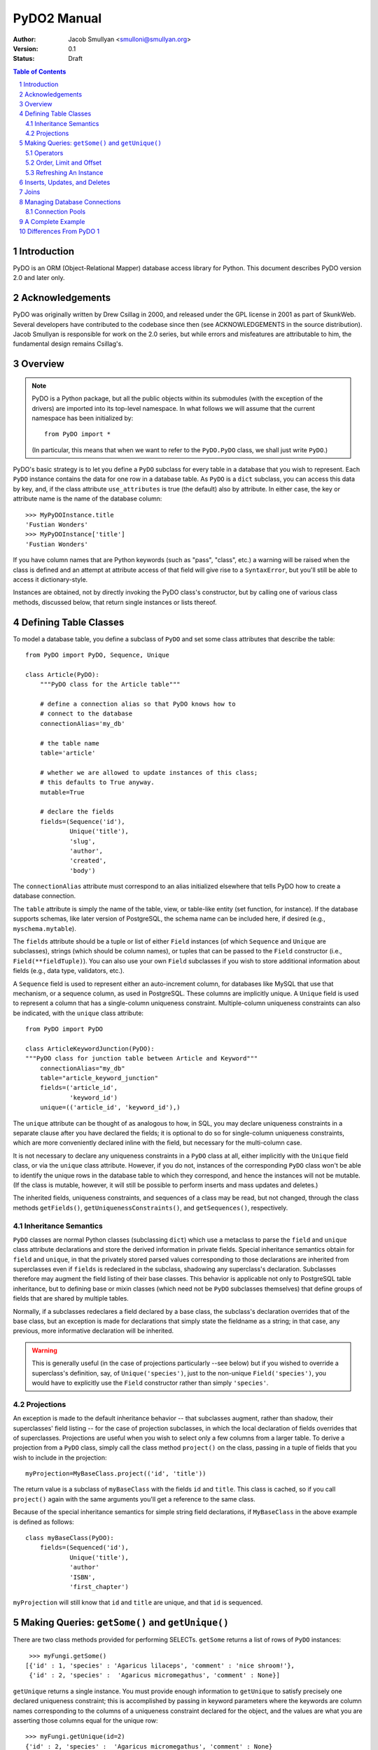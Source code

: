 PyDO2 Manual
~~~~~~~~~~~~

:Author: Jacob Smullyan <smulloni@smullyan.org>
:Version: 0.1
:Status: Draft

.. contents:: Table of Contents
.. section-numbering::


Introduction
------------

PyDO is an ORM (Object-Relational Mapper) database access library for
Python.  This document describes PyDO version 2.0 and later only.

Acknowledgements
----------------

PyDO was originally written by Drew Csillag in 2000, and released
under the GPL license in 2001 as part of SkunkWeb.  Several developers
have contributed to the codebase since then (see ACKNOWLEDGEMENTS in
the source distribution).  Jacob Smullyan is responsible for work on
the 2.0 series, but while errors and misfeatures are attributable to
him, the fundamental design remains Csillag's.

Overview
--------

.. Note::  PyDO is a Python package, but all the public objects
    within its submodules (with the exception of the drivers) are
    imported into its top-level namespace.  In what follows we will
    assume that the current namespace has been initialized by::

       from PyDO import *

    (In particular, this means that when we want to refer to the
    ``PyDO.PyDO`` class, we shall just write ``PyDO``.)

PyDO's basic strategy is to let you define a ``PyDO`` subclass for
every table in a database that you wish to represent.  Each ``PyDO``
instance contains the data for one row in a database table. As
``PyDO`` is a ``dict`` subclass, you can access this data by key, and,
if the class attribute ``use_attributes`` is true (the default) also
by attribute.  In either case, the key or attribute name is the name
of the database column::

   >>> MyPyDOInstance.title
   'Fustian Wonders'
   >>> MyPyDOInstance['title']
   'Fustian Wonders'

If you have column names that are Python keywords (such as "pass",
"class", etc.)  a warning will be raised when the class is defined and
an attempt at attribute access of that field will give rise to a
``SyntaxError``, but you'll still be able to access it
dictionary-style.

Instances are obtained, not by directly invoking the PyDO class's
constructor, but by calling one of various class methods, discussed
below, that return single instances or lists thereof.



Defining Table Classes
----------------------

To model a database table, you define a subclass of ``PyDO`` and set
some class attributes that describe the table::

  from PyDO import PyDO, Sequence, Unique

  class Article(PyDO):
      """PyDO class for the Article table"""

      # define a connection alias so that PyDO knows how to 
      # connect to the database
      connectionAlias='my_db'

      # the table name
      table='article'

      # whether we are allowed to update instances of this class;
      # this defaults to True anyway.
      mutable=True

      # declare the fields
      fields=(Sequence('id'),
              Unique('title'),
              'slug',
              'author',
              'created',
              'body')

The ``connectionAlias`` attribute must correspond to an alias
initialized elsewhere that tells PyDO how to create a database
connection.

The ``table`` attribute is simply the name of the table, view, or
table-like entity (set function, for instance).  If the database
supports schemas, like later version of PostgreSQL, the schema name
can be included here, if desired (e.g., ``myschema.mytable``).

The ``fields`` attribute should be a tuple or list of either ``Field``
instances (of which ``Sequence`` and ``Unique`` are subclasses),
strings (which should be column names), or tuples that can be passed
to the ``Field`` constructor (i.e., ``Field(**fieldTuple)``).  You can
also use your own ``Field`` subclasses if you wish to store additional
information about fields (e.g., data type, validators, etc.).

A ``Sequence`` field is used to represent either an auto-increment
column, for databases like MySQL that use that mechanism, or a
sequence column, as used in PostgreSQL.  These columns are implicitly
unique.  A ``Unique`` field is used to represent a column that has a
single-column uniqueness constraint.  Multiple-column uniqueness
constraints can also be indicated, with the ``unique`` class
attribute::

   from PyDO import PyDO
 
   class ArticleKeywordJunction(PyDO):
   """PyDO class for junction table between Article and Keyword"""
       connectionAlias="my_db"
       table="article_keyword_junction"
       fields=('article_id',
               'keyword_id')
       unique=(('article_id', 'keyword_id'),)

The ``unique`` attribute can be thought of as analogous to how, in
SQL, you may declare uniqueness constraints in a separate clause after
you have declared the fields; it is optional to do so for
single-column uniqueness constraints, which are more conveniently
declared inline with the field, but necessary for the multi-column
case.  

It is not necessary to declare any uniqueness constraints in a
``PyDO`` class at all, either implicitly with the ``Unique`` field
class, or via the ``unique`` class attribute.  However, if you do not,
instances of the corresponding ``PyDO`` class won't be able to
identify the unique rows in the database table to which they
correspond, and hence the instances will not be mutable.  (If the
class is mutable, however, it will still be possible to perform
inserts and mass updates and deletes.)

The inherited fields, uniqueness constraints, and sequences of a class
may be read, but not changed, through the class methods
``getFields()``, ``getUniquenessConstraints()``, and
``getSequences()``, respectively.


Inheritance Semantics
+++++++++++++++++++++

``PyDO`` classes are normal Python classes (subclassing ``dict``)
which use a metaclass to parse the ``field`` and ``unique`` class
attribute declarations and store the derived information in private
fields.  Special inheritance semantics obtain for ``field`` and
``unique``, in that the privately stored parsed values corresponding
to those declarations are inherited from superclasses even if
``fields`` is redeclared in the subclass, shadowing any superclass's
declaration.  Subclasses therefore may augment the field listing of
their base classes.  This behavior is applicable not only to
PostgreSQL table inheritance, but to defining base or mixin classes
(which need not be ``PyDO`` subclasses themselves) that define groups
of fields that are shared by multiple tables.  

Normally, if a subclasses redeclares a field declared by a base class,
the subclass's declaration overrides that of the base class, but an
exception is made for declarations that simply state the fieldname as
a string; in that case, any previous, more informative declaration
will be inherited.

.. warning::
    This is generally useful (in the case of projections particularly
    --see below) but if you wished to override a superclass's
    definition, say, of ``Unique('species')``, just to the non-unique
    ``Field('species')``, you would have to explicitly use the
    ``Field`` constructor rather than simply ``'species'``.


Projections
+++++++++++

An exception is made to the default inheritance behavior -- that
subclasses augment, rather than shadow, their superclasses' field
listing -- for the case of projection subclasses, in which the local
declaration of fields overrides that of superclasses.  Projections are
useful when you wish to select only a few columns from a larger table.
To derive a projection from a ``PyDO`` class, simply call the class
method ``project()`` on the class, passing in a tuple of fields that
you wish to include in the projection::

   myProjection=MyBaseClass.project(('id', 'title'))

The return value is a subclass of ``myBaseClass`` with the fields
``id`` and ``title``. This class is cached, so if you call
``project()`` again with the same arguments you'll get a reference to
the same class.

Because of the special inheritance semantics for simple string field
declarations, if ``MyBaseClass`` in the above example is defined as
follows::

   class myBaseClass(PyDO):
       fields=(Sequenced('id'),
               Unique('title'),
               'author'
               'ISBN',
               'first_chapter')

``myProjection`` will still know that ``id`` and ``title`` are unique,
and that ``id`` is sequenced.


Making Queries: ``getSome()`` and ``getUnique()``
-------------------------------------------------

There are two class methods provided for performing SELECTs.
``getSome`` returns a list of rows of ``PyDO`` instances::

   >>> myFungi.getSome()
  [{'id' : 1, 'species' : 'Agaricus lilaceps', 'comment' : 'nice shroom!'}, 
   {'id' : 2, 'species' :  'Agaricus micromegathus', 'comment' : None}]

``getUnique`` returns a single instance.  You must provide enough
information to ``getUnique`` to satisfy precisely one declared
uniqueness constraint; this is accomplished by passing in keyword
parameters where the keywords are column names corresponding to the
columns of a uniqueness constraint declared for the object, and the
values are what you are asserting those columns equal for the unique
row::

  >>> myFungi.getUnique(id=2)
  {'id' : 2, 'species' :  'Agaricus micromegathus', 'comment' : None}
  >>> myFungi.getUnique(id=55) is None
  True 
  
``getSome`` is similar, but admits a much wider range of query
options, and returns a list of ``PyDO`` instances.  Assuming that
``comment`` is not a unique field above, you could not add selection
criteria based on ``comment`` to ``getUnique()``, but could to
``getSome``::

 >>> myFungi.getSome(comment=None)
 [{'id' : 2, 'species' :  'Agaricus micromegathus', 'comment' :  None}]
 >>> myFungi.getSome(comment='better than asparagus', id=55)
 []
                

Operators
+++++++++

In addition to specifying selection criteria by keyword argument, PyDO
gives you three other ways:

1. If you supply a string as the first argument to ``getSome()``, it
   will be placed as-is in a WHERE clause.  Remaining positional
   arguments will be taken to be values for bind variables in the
   string::

       >>> myFungi.getSome("comment != %s", None)

   If you use bind variables, the paramstyle you use must be the
   same as that of the underlying Python DBAPI driver.  To support
   the ``pyformat`` and ``named`` paramstyles, in which variables
   are passed in a dictionary, you can pass in a dictionary as the
   second argument.  When using this style with ``getSome()``, you
   cannot use keyword arguments to express column equivalence.

2. You can use ``SQLOperator`` instances::
       
     >>> myFungi.getSome(OR(EQ(FIELD('comment'), 'has pincers'),
     ...                    LT(FIELD('id'), 40),
     ...                    LIKE(FIELD('species'), '%micromega%')))
     [{'id' : 2, 'species' :  'Agaricus micromegathus', 'comment' :  None}]

3. You can use tuples that are turned into ``SQLOperator`` instances
   for you; this is equivalent to the above::

     >>> myFungi.getSome(('OR', 
     ...                  ('=', FIELD('comment'), 'has pincers'),
     ...                  ('<', FIELD('id'), 40),
     ...                  ('LIKE', FIELD('species', '%micromega%'))))
     [{'id' : 2, 'species' :  'Agaricus micromegathus', 'comment' :  None}]

Either operator syntax can be mixed freely with each other and with
keyword arguments to express column equivalence.

The basic idea of operators is that they renotate SQL in a prefix
rather than infix syntax, which may not be to everyone's taste; you
don't need to use them, as they are purely syntactical sugar.  One
convenient thing about them is that they automatically convert values
included in them to bind variables in the style of the underlying
DBAPI driver.

To represent an unquoted value, like a fieldname, a constant, or a
function, use the ``FIELD`` or ``CONSTANT`` classes (actually, they
are synonyms).  Another helper class is ``SET``, for use with the
``IN`` operator::

    >>> myFungi.getSome(IN(FIELD('comment'), 
    ...                    SET('nice shroom!', 'has pincers')))


Order, Limit and Offset
+++++++++++++++++++++++

``getSome()`` accepts three additional keyword arguments:

  order 
      a fieldname to order by, with optional ' ASC' or ' DESC'
      suffix, or a tuple of such fieldname-with-optional-suffix
      strings. 
  offset
      an integer 
  limit 
      an integer


Refreshing An Instance
++++++++++++++++++++++

If you have reason to believe that the data you have for an object is
inaccurate or out of date, you can refresh it by calling
``myObj.refresh()``, as long as the object has uniqueness constraints
so it is possible to get the unique row to which it corresponds.




Inserts, Updates, and Deletes
-----------------------------

To insert a new record in the database and create the corresponding
``PyDO`` object, use the class method ``new()``::

   >>> subscription=Subscriptions.new(email='alvin@krinst.org',
                                      magazine='NYRB')
   >>> subscription
   {'email' : 'alvin@krinst.org', 'magazine' : 'NYRB'}

If the object has a field which will acquire a default non-null value
even though you haven't specified a value for it, PyDO will refetch it
for you of you pass the additional keyword argument ``refetch`` with a
true value::

   >>> poem=Sonnet.new(refetch=True,
                       title='Anguished Parsnips',
                       body='\n'.join(' '.join(['oy veh!' * 5]) * 14))
   >>> poem.id
   456740

This is equivalent to calling ``refresh()`` after ``new()``, and also
requires that a uniqueness constraint be been declared for the class.

If a class is declared mutable and has a uniqueness constraint, it is
possible to mutate an undeleted instance of it by calling::

    >>> poem['title']='Sayings of the Robo-Rabbi'

or, equivalently, if ``use_attributes`` is true for the class::

    >>> poem.title='Sayings of the Robo-Rabbi'

Multiple updates can be done together via ``update()``::

    MyInstance.update(dict(fieldname=newValue,
                           otherFieldname=otherValue))

Each mutation will cause an UPDATE statement to be executed on the
underlying database. If you attempt to mutate an immutable ``PyDO``
instance, a ``PyDOError`` will be raised.

It is also possible to update potentially many rows at once with the
class method ``updateSome()``::

   >>> Article.updateSome(dict(slug="nonsense"), 
   ...                    LT(FIELD("created"),
   ...                       CONSTANT("CURRENT_TIMESTAMP")),
   ...                    author='Smullyan')
   6
  
The first argument to ``updateSome()`` is a dictionary of values to
set for affected rows; remains positional and keyword args accept the
same arguments as ``getSome()`` (with the exception of ``order``,
``limit``, and ``offset`` which wouldn't make sense in this context).
The return value is the number of affected rows.

To delete an instance, call the instance method ``delete()``::

  >>> Article.getUnique(id=44).delete()

The method returns nothing; the instance in question is marked as
immutable.

To delete many rows at once, use the class method ``deleteSome()``::

  >>> Article.deleteSome(LT(FIELD("created"), 
  ...                       CONSTANT("CURRENT_TIMESTAMP")),
  ...                    author="Grisby Holloway")

The parameters accepted are again the same as for ``getSome())``,
except for ``order``, ``limit``, and ``offset``, and the return value
is the number of affected rows.


Joins
-----

[TBD]


Managing Database Connections
-----------------------------

All that a ``PyDO`` class knows about its database connection is its
``connectionAlias`` attribute.  Before you use the class, you must
call ``initAlias()`` to associate that alias with the data needed to
make an actual database connection::

  initAlias(alias, driver, connectArgs, pool=False, verbose=False)

``driver`` must be the name of a driver registered with PyDO; the
built-in ones are currently "mysql", "psycopg", and "sqlite".
``connectArgs`` are arguments to pass to the underlying DBAPI driver's
``connect()`` function; you can pass a tuple of positional args, a
dictionary of keyword args, or a single object that will be treated
like a tuple of length 1. ``pool`` is an optional connection pool; if
you want one, you can either pass a ``ConnectionPool`` instance or
something with a compatible ``connect()`` method, or a true value, in
which case a default ``ConnectionPool`` will be created.  By default
no pool is used.  ``verbose`` is whether or not to log the generated
SQL; by default no logging is done.

The class method ``PyDO.getDBI()`` returns a database interface object
(an instance of a driver-specific ``PyDO.dbi.DBIBase`` subclass),
which in turn uses an underlying DBAPI database connection.  The DBAPI
connection is stored in thread-local storage and created lazily when
an attempt is made to access it, so transactions in different threads
will transparently use different connections.  By default the
connection will live as long as the current thread.  If you use a
pool, every time a transaction is completed, the connection will be
released by the DBI object and returned to the pool.  If you aren't
using a pool and are using multiple threads, when the thread is
finished, its connection will go out of scope and will get closed
during garbage collection.

If you want to manage connections outside of PyDO, you can, by using
the DBI object's ``swapConnection()`` method::

   oldConnection=myDBI.swapConnection(newConnection)
   # do something with PyDO
   
Because the connections are stored thread-locally, this is
thread-safe.  Using this technique, one could juggle multiple
transactions in the same process without using multiple threads.


Connection Pools
++++++++++++++++

If you are using transactions in multiple threads, a connection pool
can reduce the cost of connecting to the database.  The constructor
has this signature::

    pool=ConnectionPool(max_poolsize=0, 
                        keep_poolsize=1, 
                        delay=0.2,
                        retries=10)

``max_poolsize`` is the maximum number of connections it will permit
you to have in the pool at any one time; if 0, there is no upper
limit. ``keep_poolsize`` is the maximum number of connections it will
retain in the pool.  (In other words, the pool may grow up to
``max_poolsize``, but it will keep getting reduced to
``keep_poolsize`` when connections are released.)  ``delay`` is the
number of seconds it will delay if it needs to retry getting a
connection, because the pool has reached its maximum size; ``retries``
is the number of times to retry before giving up and raising a
``PyDOError``. 


A Complete Example
------------------

[TBD]

Differences From PyDO 1
-----------------------

This version of PyDO differs in several ways from PyDO version 1.x,
most notably: 

1.  PyDO1 defines fields as a tuple of tuples (fieldname, dbtype);
    type is  required, as PyDO1 drivers take much of the responsibility 
    for marshalling Python data types to database types, and does so as
    a function of column type.  PyDO2 does not need to know about what
    the database type is of the underlying columns, because DBAPI
    drivers now largely take care of this themselves.
2.  You cannot define uniqueness constraints in the field list in
    PyDO1.   
3.  Sequences and auto-increment fields are handled separately in
    PyDO1, and both have to be declared in separate class attributes,
    which have been dropped in PyDO2.
4.  The ``SQLOperator`` syntax is now more flexible, and is accepted by
    ``getSome()``. In PyDO1, there are three additional methods that
    accept different query syntaxes: ``getSomeWhere()``,
    ``getTupleWhere()``, and ``getSQLWhere()``. These have been 
    dropped.
5.  PyDO1 is not thread-safe, and has no connection pool facilities
    for multi-threaded use.  What connection management facilities it
    does have are tied in with SkunkWeb.  PyDO2 is entirely separate
    from SkunkWeb.
6.  PyDO1 uses a different package structure; the new version does not
    have the same sub-modules.  However, everything you would normally
    need is available in the top-level namespace for both versions.
7.  PyDO1 does not have projections, and the inheritance semantics,
    while similar, are not exactly the same.
8.  PyDO1 does not use new-style classes (as it predates them), so the
    metaclass functionality is more elaborate, including its own
    implementation of class methods (which it calls "static"
    methods). 
9.  PyDO1 supports more databases than PyDO2 does at the time of
    writing.
10. PyDO2 does not yet implement PyDO1's "scatterFetch" method, which
    returns multiple ``PyDO`` objects of different types in a single
    query. 
11. PyDO1 has a variable ``SYSDATE`` that means the current
    datetime, regardless of the underlying db.  PYDO2 does not
    abstract this, as it seems unnecessary now; you can use
    something database-dependent like
    ``CONSTANT('CURRENT_TIMESTAMP')`` or ``mx.DateTime.now()``. 





..
   Local Variables:
   mode: rst
   indent-tabs-mode: nil
   sentence-end-double-space: t
   fill-column: 70
   End:

